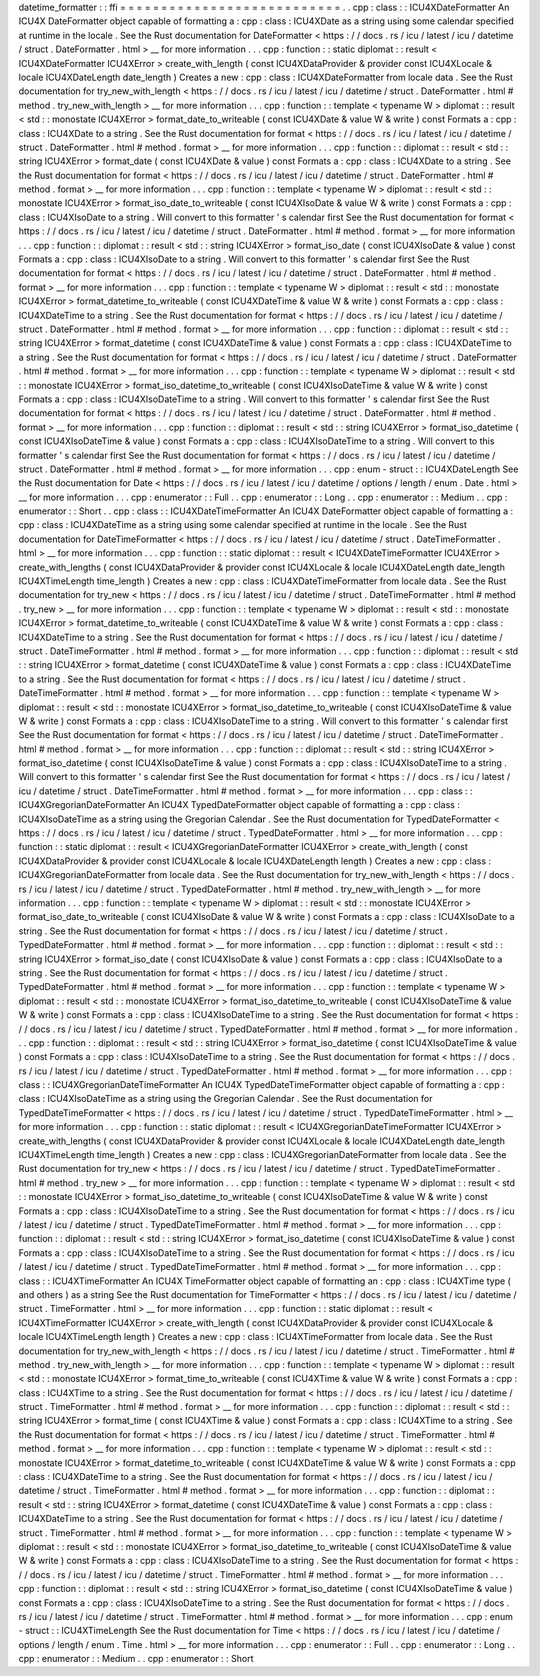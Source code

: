 datetime_formatter
:
:
ffi
=
=
=
=
=
=
=
=
=
=
=
=
=
=
=
=
=
=
=
=
=
=
=
=
=
=
=
.
.
cpp
:
class
:
:
ICU4XDateFormatter
An
ICU4X
DateFormatter
object
capable
of
formatting
a
:
cpp
:
class
:
ICU4XDate
as
a
string
using
some
calendar
specified
at
runtime
in
the
locale
.
See
the
Rust
documentation
for
DateFormatter
<
https
:
/
/
docs
.
rs
/
icu
/
latest
/
icu
/
datetime
/
struct
.
DateFormatter
.
html
>
__
for
more
information
.
.
.
cpp
:
function
:
:
static
diplomat
:
:
result
<
ICU4XDateFormatter
ICU4XError
>
create_with_length
(
const
ICU4XDataProvider
&
provider
const
ICU4XLocale
&
locale
ICU4XDateLength
date_length
)
Creates
a
new
:
cpp
:
class
:
ICU4XDateFormatter
from
locale
data
.
See
the
Rust
documentation
for
try_new_with_length
<
https
:
/
/
docs
.
rs
/
icu
/
latest
/
icu
/
datetime
/
struct
.
DateFormatter
.
html
#
method
.
try_new_with_length
>
__
for
more
information
.
.
.
cpp
:
function
:
:
template
<
typename
W
>
diplomat
:
:
result
<
std
:
:
monostate
ICU4XError
>
format_date_to_writeable
(
const
ICU4XDate
&
value
W
&
write
)
const
Formats
a
:
cpp
:
class
:
ICU4XDate
to
a
string
.
See
the
Rust
documentation
for
format
<
https
:
/
/
docs
.
rs
/
icu
/
latest
/
icu
/
datetime
/
struct
.
DateFormatter
.
html
#
method
.
format
>
__
for
more
information
.
.
.
cpp
:
function
:
:
diplomat
:
:
result
<
std
:
:
string
ICU4XError
>
format_date
(
const
ICU4XDate
&
value
)
const
Formats
a
:
cpp
:
class
:
ICU4XDate
to
a
string
.
See
the
Rust
documentation
for
format
<
https
:
/
/
docs
.
rs
/
icu
/
latest
/
icu
/
datetime
/
struct
.
DateFormatter
.
html
#
method
.
format
>
__
for
more
information
.
.
.
cpp
:
function
:
:
template
<
typename
W
>
diplomat
:
:
result
<
std
:
:
monostate
ICU4XError
>
format_iso_date_to_writeable
(
const
ICU4XIsoDate
&
value
W
&
write
)
const
Formats
a
:
cpp
:
class
:
ICU4XIsoDate
to
a
string
.
Will
convert
to
this
formatter
'
s
calendar
first
See
the
Rust
documentation
for
format
<
https
:
/
/
docs
.
rs
/
icu
/
latest
/
icu
/
datetime
/
struct
.
DateFormatter
.
html
#
method
.
format
>
__
for
more
information
.
.
.
cpp
:
function
:
:
diplomat
:
:
result
<
std
:
:
string
ICU4XError
>
format_iso_date
(
const
ICU4XIsoDate
&
value
)
const
Formats
a
:
cpp
:
class
:
ICU4XIsoDate
to
a
string
.
Will
convert
to
this
formatter
'
s
calendar
first
See
the
Rust
documentation
for
format
<
https
:
/
/
docs
.
rs
/
icu
/
latest
/
icu
/
datetime
/
struct
.
DateFormatter
.
html
#
method
.
format
>
__
for
more
information
.
.
.
cpp
:
function
:
:
template
<
typename
W
>
diplomat
:
:
result
<
std
:
:
monostate
ICU4XError
>
format_datetime_to_writeable
(
const
ICU4XDateTime
&
value
W
&
write
)
const
Formats
a
:
cpp
:
class
:
ICU4XDateTime
to
a
string
.
See
the
Rust
documentation
for
format
<
https
:
/
/
docs
.
rs
/
icu
/
latest
/
icu
/
datetime
/
struct
.
DateFormatter
.
html
#
method
.
format
>
__
for
more
information
.
.
.
cpp
:
function
:
:
diplomat
:
:
result
<
std
:
:
string
ICU4XError
>
format_datetime
(
const
ICU4XDateTime
&
value
)
const
Formats
a
:
cpp
:
class
:
ICU4XDateTime
to
a
string
.
See
the
Rust
documentation
for
format
<
https
:
/
/
docs
.
rs
/
icu
/
latest
/
icu
/
datetime
/
struct
.
DateFormatter
.
html
#
method
.
format
>
__
for
more
information
.
.
.
cpp
:
function
:
:
template
<
typename
W
>
diplomat
:
:
result
<
std
:
:
monostate
ICU4XError
>
format_iso_datetime_to_writeable
(
const
ICU4XIsoDateTime
&
value
W
&
write
)
const
Formats
a
:
cpp
:
class
:
ICU4XIsoDateTime
to
a
string
.
Will
convert
to
this
formatter
'
s
calendar
first
See
the
Rust
documentation
for
format
<
https
:
/
/
docs
.
rs
/
icu
/
latest
/
icu
/
datetime
/
struct
.
DateFormatter
.
html
#
method
.
format
>
__
for
more
information
.
.
.
cpp
:
function
:
:
diplomat
:
:
result
<
std
:
:
string
ICU4XError
>
format_iso_datetime
(
const
ICU4XIsoDateTime
&
value
)
const
Formats
a
:
cpp
:
class
:
ICU4XIsoDateTime
to
a
string
.
Will
convert
to
this
formatter
'
s
calendar
first
See
the
Rust
documentation
for
format
<
https
:
/
/
docs
.
rs
/
icu
/
latest
/
icu
/
datetime
/
struct
.
DateFormatter
.
html
#
method
.
format
>
__
for
more
information
.
.
.
cpp
:
enum
-
struct
:
:
ICU4XDateLength
See
the
Rust
documentation
for
Date
<
https
:
/
/
docs
.
rs
/
icu
/
latest
/
icu
/
datetime
/
options
/
length
/
enum
.
Date
.
html
>
__
for
more
information
.
.
.
cpp
:
enumerator
:
:
Full
.
.
cpp
:
enumerator
:
:
Long
.
.
cpp
:
enumerator
:
:
Medium
.
.
cpp
:
enumerator
:
:
Short
.
.
cpp
:
class
:
:
ICU4XDateTimeFormatter
An
ICU4X
DateFormatter
object
capable
of
formatting
a
:
cpp
:
class
:
ICU4XDateTime
as
a
string
using
some
calendar
specified
at
runtime
in
the
locale
.
See
the
Rust
documentation
for
DateTimeFormatter
<
https
:
/
/
docs
.
rs
/
icu
/
latest
/
icu
/
datetime
/
struct
.
DateTimeFormatter
.
html
>
__
for
more
information
.
.
.
cpp
:
function
:
:
static
diplomat
:
:
result
<
ICU4XDateTimeFormatter
ICU4XError
>
create_with_lengths
(
const
ICU4XDataProvider
&
provider
const
ICU4XLocale
&
locale
ICU4XDateLength
date_length
ICU4XTimeLength
time_length
)
Creates
a
new
:
cpp
:
class
:
ICU4XDateTimeFormatter
from
locale
data
.
See
the
Rust
documentation
for
try_new
<
https
:
/
/
docs
.
rs
/
icu
/
latest
/
icu
/
datetime
/
struct
.
DateTimeFormatter
.
html
#
method
.
try_new
>
__
for
more
information
.
.
.
cpp
:
function
:
:
template
<
typename
W
>
diplomat
:
:
result
<
std
:
:
monostate
ICU4XError
>
format_datetime_to_writeable
(
const
ICU4XDateTime
&
value
W
&
write
)
const
Formats
a
:
cpp
:
class
:
ICU4XDateTime
to
a
string
.
See
the
Rust
documentation
for
format
<
https
:
/
/
docs
.
rs
/
icu
/
latest
/
icu
/
datetime
/
struct
.
DateTimeFormatter
.
html
#
method
.
format
>
__
for
more
information
.
.
.
cpp
:
function
:
:
diplomat
:
:
result
<
std
:
:
string
ICU4XError
>
format_datetime
(
const
ICU4XDateTime
&
value
)
const
Formats
a
:
cpp
:
class
:
ICU4XDateTime
to
a
string
.
See
the
Rust
documentation
for
format
<
https
:
/
/
docs
.
rs
/
icu
/
latest
/
icu
/
datetime
/
struct
.
DateTimeFormatter
.
html
#
method
.
format
>
__
for
more
information
.
.
.
cpp
:
function
:
:
template
<
typename
W
>
diplomat
:
:
result
<
std
:
:
monostate
ICU4XError
>
format_iso_datetime_to_writeable
(
const
ICU4XIsoDateTime
&
value
W
&
write
)
const
Formats
a
:
cpp
:
class
:
ICU4XIsoDateTime
to
a
string
.
Will
convert
to
this
formatter
'
s
calendar
first
See
the
Rust
documentation
for
format
<
https
:
/
/
docs
.
rs
/
icu
/
latest
/
icu
/
datetime
/
struct
.
DateTimeFormatter
.
html
#
method
.
format
>
__
for
more
information
.
.
.
cpp
:
function
:
:
diplomat
:
:
result
<
std
:
:
string
ICU4XError
>
format_iso_datetime
(
const
ICU4XIsoDateTime
&
value
)
const
Formats
a
:
cpp
:
class
:
ICU4XIsoDateTime
to
a
string
.
Will
convert
to
this
formatter
'
s
calendar
first
See
the
Rust
documentation
for
format
<
https
:
/
/
docs
.
rs
/
icu
/
latest
/
icu
/
datetime
/
struct
.
DateTimeFormatter
.
html
#
method
.
format
>
__
for
more
information
.
.
.
cpp
:
class
:
:
ICU4XGregorianDateFormatter
An
ICU4X
TypedDateFormatter
object
capable
of
formatting
a
:
cpp
:
class
:
ICU4XIsoDateTime
as
a
string
using
the
Gregorian
Calendar
.
See
the
Rust
documentation
for
TypedDateFormatter
<
https
:
/
/
docs
.
rs
/
icu
/
latest
/
icu
/
datetime
/
struct
.
TypedDateFormatter
.
html
>
__
for
more
information
.
.
.
cpp
:
function
:
:
static
diplomat
:
:
result
<
ICU4XGregorianDateFormatter
ICU4XError
>
create_with_length
(
const
ICU4XDataProvider
&
provider
const
ICU4XLocale
&
locale
ICU4XDateLength
length
)
Creates
a
new
:
cpp
:
class
:
ICU4XGregorianDateFormatter
from
locale
data
.
See
the
Rust
documentation
for
try_new_with_length
<
https
:
/
/
docs
.
rs
/
icu
/
latest
/
icu
/
datetime
/
struct
.
TypedDateFormatter
.
html
#
method
.
try_new_with_length
>
__
for
more
information
.
.
.
cpp
:
function
:
:
template
<
typename
W
>
diplomat
:
:
result
<
std
:
:
monostate
ICU4XError
>
format_iso_date_to_writeable
(
const
ICU4XIsoDate
&
value
W
&
write
)
const
Formats
a
:
cpp
:
class
:
ICU4XIsoDate
to
a
string
.
See
the
Rust
documentation
for
format
<
https
:
/
/
docs
.
rs
/
icu
/
latest
/
icu
/
datetime
/
struct
.
TypedDateFormatter
.
html
#
method
.
format
>
__
for
more
information
.
.
.
cpp
:
function
:
:
diplomat
:
:
result
<
std
:
:
string
ICU4XError
>
format_iso_date
(
const
ICU4XIsoDate
&
value
)
const
Formats
a
:
cpp
:
class
:
ICU4XIsoDate
to
a
string
.
See
the
Rust
documentation
for
format
<
https
:
/
/
docs
.
rs
/
icu
/
latest
/
icu
/
datetime
/
struct
.
TypedDateFormatter
.
html
#
method
.
format
>
__
for
more
information
.
.
.
cpp
:
function
:
:
template
<
typename
W
>
diplomat
:
:
result
<
std
:
:
monostate
ICU4XError
>
format_iso_datetime_to_writeable
(
const
ICU4XIsoDateTime
&
value
W
&
write
)
const
Formats
a
:
cpp
:
class
:
ICU4XIsoDateTime
to
a
string
.
See
the
Rust
documentation
for
format
<
https
:
/
/
docs
.
rs
/
icu
/
latest
/
icu
/
datetime
/
struct
.
TypedDateFormatter
.
html
#
method
.
format
>
__
for
more
information
.
.
.
cpp
:
function
:
:
diplomat
:
:
result
<
std
:
:
string
ICU4XError
>
format_iso_datetime
(
const
ICU4XIsoDateTime
&
value
)
const
Formats
a
:
cpp
:
class
:
ICU4XIsoDateTime
to
a
string
.
See
the
Rust
documentation
for
format
<
https
:
/
/
docs
.
rs
/
icu
/
latest
/
icu
/
datetime
/
struct
.
TypedDateFormatter
.
html
#
method
.
format
>
__
for
more
information
.
.
.
cpp
:
class
:
:
ICU4XGregorianDateTimeFormatter
An
ICU4X
TypedDateTimeFormatter
object
capable
of
formatting
a
:
cpp
:
class
:
ICU4XIsoDateTime
as
a
string
using
the
Gregorian
Calendar
.
See
the
Rust
documentation
for
TypedDateTimeFormatter
<
https
:
/
/
docs
.
rs
/
icu
/
latest
/
icu
/
datetime
/
struct
.
TypedDateTimeFormatter
.
html
>
__
for
more
information
.
.
.
cpp
:
function
:
:
static
diplomat
:
:
result
<
ICU4XGregorianDateTimeFormatter
ICU4XError
>
create_with_lengths
(
const
ICU4XDataProvider
&
provider
const
ICU4XLocale
&
locale
ICU4XDateLength
date_length
ICU4XTimeLength
time_length
)
Creates
a
new
:
cpp
:
class
:
ICU4XGregorianDateFormatter
from
locale
data
.
See
the
Rust
documentation
for
try_new
<
https
:
/
/
docs
.
rs
/
icu
/
latest
/
icu
/
datetime
/
struct
.
TypedDateTimeFormatter
.
html
#
method
.
try_new
>
__
for
more
information
.
.
.
cpp
:
function
:
:
template
<
typename
W
>
diplomat
:
:
result
<
std
:
:
monostate
ICU4XError
>
format_iso_datetime_to_writeable
(
const
ICU4XIsoDateTime
&
value
W
&
write
)
const
Formats
a
:
cpp
:
class
:
ICU4XIsoDateTime
to
a
string
.
See
the
Rust
documentation
for
format
<
https
:
/
/
docs
.
rs
/
icu
/
latest
/
icu
/
datetime
/
struct
.
TypedDateTimeFormatter
.
html
#
method
.
format
>
__
for
more
information
.
.
.
cpp
:
function
:
:
diplomat
:
:
result
<
std
:
:
string
ICU4XError
>
format_iso_datetime
(
const
ICU4XIsoDateTime
&
value
)
const
Formats
a
:
cpp
:
class
:
ICU4XIsoDateTime
to
a
string
.
See
the
Rust
documentation
for
format
<
https
:
/
/
docs
.
rs
/
icu
/
latest
/
icu
/
datetime
/
struct
.
TypedDateTimeFormatter
.
html
#
method
.
format
>
__
for
more
information
.
.
.
cpp
:
class
:
:
ICU4XTimeFormatter
An
ICU4X
TimeFormatter
object
capable
of
formatting
an
:
cpp
:
class
:
ICU4XTime
type
(
and
others
)
as
a
string
See
the
Rust
documentation
for
TimeFormatter
<
https
:
/
/
docs
.
rs
/
icu
/
latest
/
icu
/
datetime
/
struct
.
TimeFormatter
.
html
>
__
for
more
information
.
.
.
cpp
:
function
:
:
static
diplomat
:
:
result
<
ICU4XTimeFormatter
ICU4XError
>
create_with_length
(
const
ICU4XDataProvider
&
provider
const
ICU4XLocale
&
locale
ICU4XTimeLength
length
)
Creates
a
new
:
cpp
:
class
:
ICU4XTimeFormatter
from
locale
data
.
See
the
Rust
documentation
for
try_new_with_length
<
https
:
/
/
docs
.
rs
/
icu
/
latest
/
icu
/
datetime
/
struct
.
TimeFormatter
.
html
#
method
.
try_new_with_length
>
__
for
more
information
.
.
.
cpp
:
function
:
:
template
<
typename
W
>
diplomat
:
:
result
<
std
:
:
monostate
ICU4XError
>
format_time_to_writeable
(
const
ICU4XTime
&
value
W
&
write
)
const
Formats
a
:
cpp
:
class
:
ICU4XTime
to
a
string
.
See
the
Rust
documentation
for
format
<
https
:
/
/
docs
.
rs
/
icu
/
latest
/
icu
/
datetime
/
struct
.
TimeFormatter
.
html
#
method
.
format
>
__
for
more
information
.
.
.
cpp
:
function
:
:
diplomat
:
:
result
<
std
:
:
string
ICU4XError
>
format_time
(
const
ICU4XTime
&
value
)
const
Formats
a
:
cpp
:
class
:
ICU4XTime
to
a
string
.
See
the
Rust
documentation
for
format
<
https
:
/
/
docs
.
rs
/
icu
/
latest
/
icu
/
datetime
/
struct
.
TimeFormatter
.
html
#
method
.
format
>
__
for
more
information
.
.
.
cpp
:
function
:
:
template
<
typename
W
>
diplomat
:
:
result
<
std
:
:
monostate
ICU4XError
>
format_datetime_to_writeable
(
const
ICU4XDateTime
&
value
W
&
write
)
const
Formats
a
:
cpp
:
class
:
ICU4XDateTime
to
a
string
.
See
the
Rust
documentation
for
format
<
https
:
/
/
docs
.
rs
/
icu
/
latest
/
icu
/
datetime
/
struct
.
TimeFormatter
.
html
#
method
.
format
>
__
for
more
information
.
.
.
cpp
:
function
:
:
diplomat
:
:
result
<
std
:
:
string
ICU4XError
>
format_datetime
(
const
ICU4XDateTime
&
value
)
const
Formats
a
:
cpp
:
class
:
ICU4XDateTime
to
a
string
.
See
the
Rust
documentation
for
format
<
https
:
/
/
docs
.
rs
/
icu
/
latest
/
icu
/
datetime
/
struct
.
TimeFormatter
.
html
#
method
.
format
>
__
for
more
information
.
.
.
cpp
:
function
:
:
template
<
typename
W
>
diplomat
:
:
result
<
std
:
:
monostate
ICU4XError
>
format_iso_datetime_to_writeable
(
const
ICU4XIsoDateTime
&
value
W
&
write
)
const
Formats
a
:
cpp
:
class
:
ICU4XIsoDateTime
to
a
string
.
See
the
Rust
documentation
for
format
<
https
:
/
/
docs
.
rs
/
icu
/
latest
/
icu
/
datetime
/
struct
.
TimeFormatter
.
html
#
method
.
format
>
__
for
more
information
.
.
.
cpp
:
function
:
:
diplomat
:
:
result
<
std
:
:
string
ICU4XError
>
format_iso_datetime
(
const
ICU4XIsoDateTime
&
value
)
const
Formats
a
:
cpp
:
class
:
ICU4XIsoDateTime
to
a
string
.
See
the
Rust
documentation
for
format
<
https
:
/
/
docs
.
rs
/
icu
/
latest
/
icu
/
datetime
/
struct
.
TimeFormatter
.
html
#
method
.
format
>
__
for
more
information
.
.
.
cpp
:
enum
-
struct
:
:
ICU4XTimeLength
See
the
Rust
documentation
for
Time
<
https
:
/
/
docs
.
rs
/
icu
/
latest
/
icu
/
datetime
/
options
/
length
/
enum
.
Time
.
html
>
__
for
more
information
.
.
.
cpp
:
enumerator
:
:
Full
.
.
cpp
:
enumerator
:
:
Long
.
.
cpp
:
enumerator
:
:
Medium
.
.
cpp
:
enumerator
:
:
Short
